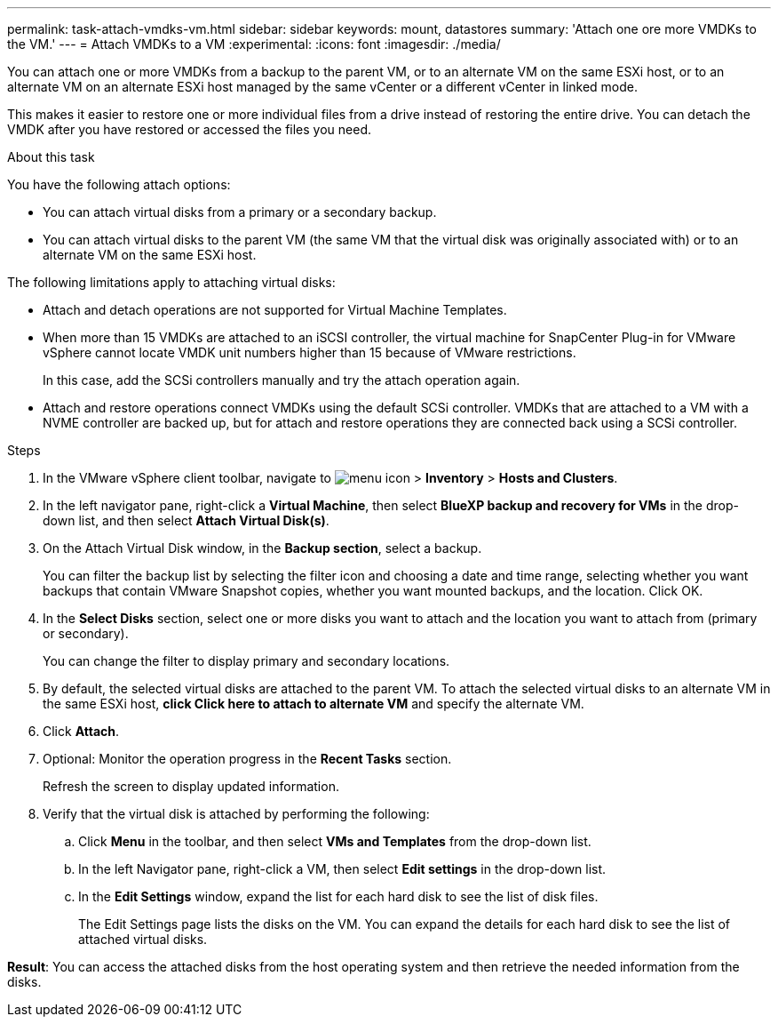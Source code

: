 ---
permalink: task-attach-vmdks-vm.html
sidebar: sidebar
keywords: mount, datastores
summary: 'Attach one ore more VMDKs to the VM.'
---
= Attach VMDKs to a VM
:experimental:
:icons: font
:imagesdir: ./media/

[.lead]
You can attach one or more VMDKs from a backup to the parent VM, or to an alternate VM on the same ESXi host, or to an alternate VM on an alternate ESXi host managed by the same vCenter or a different vCenter in linked mode. 

This makes it easier to restore one or more individual files from a drive instead of restoring the entire drive. You can detach the VMDK after you have restored or accessed the files you need.

.About this task

You have the following attach options:

* You can attach virtual disks from a primary or a secondary backup.
* You can attach virtual disks to the parent VM (the same VM that the virtual disk was originally associated with) or to an alternate VM on the same ESXi host.

The following limitations apply to attaching virtual disks:

* Attach and detach operations are not supported for Virtual Machine Templates.
* When more than 15 VMDKs are attached to an iSCSI controller, the virtual machine for SnapCenter Plug-in for VMware vSphere cannot locate VMDK unit numbers higher than 15 because of VMware restrictions.
+
In this case, add the SCSi controllers manually and try the attach operation again.
* Attach and restore operations connect VMDKs using the default SCSi controller. VMDKs that are attached to a VM with a NVME controller are backed up, but for attach and restore operations they are connected back using a SCSi controller.

.Steps
. In the VMware vSphere client toolbar, navigate to image:menu_icon.png[] > *Inventory* > *Hosts and Clusters*.
. In the left navigator pane, right-click a *Virtual Machine*, then select *BlueXP backup and recovery for VMs* in the drop-down list, and then select *Attach Virtual Disk(s)*.
. On the Attach Virtual Disk window, in the *Backup section*, select a backup.
+
You can filter the backup list by selecting the filter icon and choosing a date and time range, selecting whether you want backups that contain VMware Snapshot copies, whether you want mounted backups, and the location. Click OK.

. In the *Select Disks* section, select one or more disks you want to attach and the location you want to attach from (primary or secondary).
+
You can change the filter to display primary and secondary locations.

. By default, the selected virtual disks are attached to the parent VM. To attach the selected virtual disks to an alternate VM in the same ESXi host, *click Click here to attach to alternate VM* and specify the alternate VM.

. Click *Attach*.

. Optional: Monitor the operation progress in the *Recent Tasks* section.
+
Refresh the screen to display updated information.

. Verify that the virtual disk is attached by performing the following:

.. Click *Menu* in the toolbar, and then select *VMs and Templates* from the drop-down list.

.. In the left Navigator pane, right-click a VM, then select *Edit settings* in the drop-down list.

.. In the *Edit Settings* window, expand the list for each hard disk to see the list of disk files.
+
The Edit Settings page lists the disks on the VM. You can expand the details for each hard disk to see the list of attached virtual disks.

*Result*:
You can access the attached disks from the host operating system and then retrieve the needed information from the disks.

